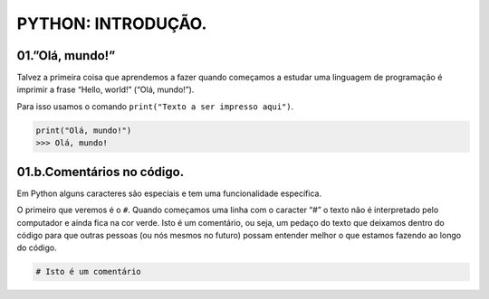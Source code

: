 PYTHON: INTRODUÇÃO.
=====

.. 01.PRIMEIROS PASSOS:

01.”Olá, mundo!”
------------

Talvez a primeira coisa que aprendemos a fazer quando começamos a estudar uma linguagem de programação é imprimir a frase “Hello, world!” (“Olá, mundo!”).

Para isso usamos o comando ``print("Texto a ser impresso aqui")``.

.. code-block:: console

   print("Olá, mundo!")
   >>> Olá, mundo!
   
01.b.Comentários no código.
----------------

Em Python alguns caracteres são especiais e tem uma funcionalidade específica. 

O primeiro que veremos é o ``#``. Quando começamos uma linha com o caracter “#” o texto não é interpretado pelo computador e ainda fica na cor verde.
Isto é um comentário, ou seja, um pedaço do texto que deixamos dentro do código para que outras pessoas (ou nós mesmos no futuro) possam entender melhor o que estamos fazendo ao longo do código.

.. code-block:: console

   # Isto é um comentário
